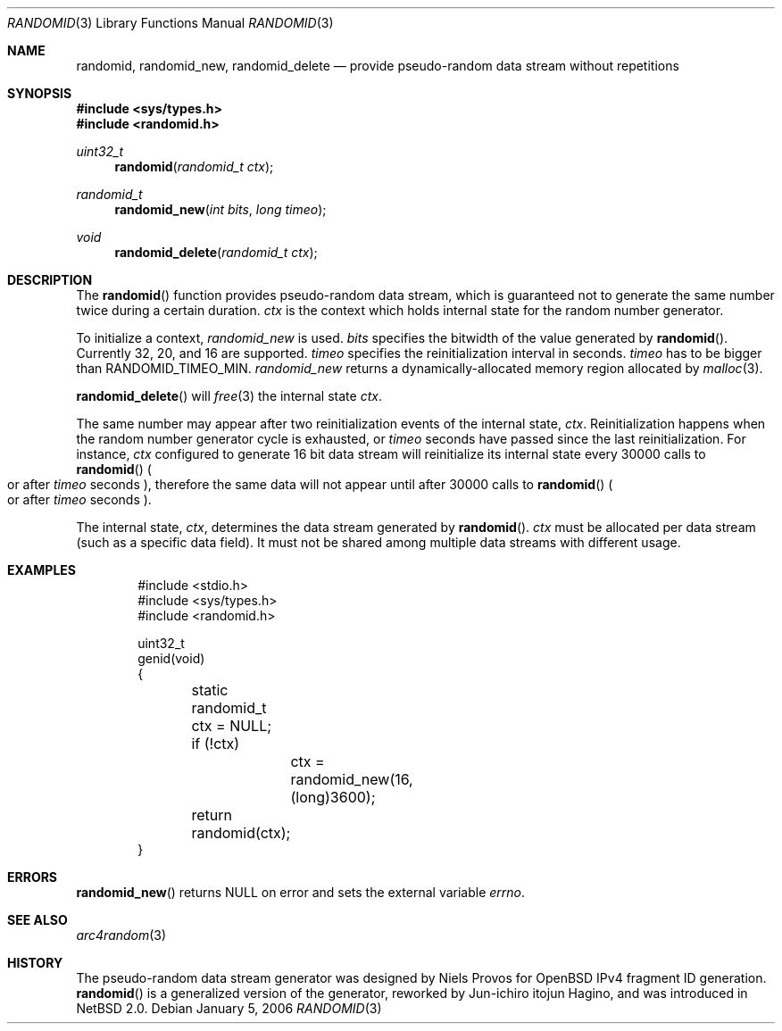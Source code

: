 .\"	$NetBSD: randomid.3,v 1.9 2017/10/24 19:07:12 abhinav Exp $
.\"
.\" Copyright (C) 2006 The NetBSD Foundation
.\" All rights reserved.
.\"
.\" Copyright (C) 2003 WIDE Project.
.\" All rights reserved.
.\"
.\" Redistribution and use in source and binary forms, with or without
.\" modification, are permitted provided that the following conditions
.\" are met:
.\" 1. Redistributions of source code must retain the above copyright
.\"    notice, this list of conditions and the following disclaimer.
.\" 2. Redistributions in binary form must reproduce the above copyright
.\"    notice, this list of conditions and the following disclaimer in the
.\"    documentation and/or other materials provided with the distribution.
.\" 3. Neither the name of the project nor the names of its contributors
.\"    may be used to endorse or promote products derived from this software
.\"    without specific prior written permission.
.\"
.\" THIS SOFTWARE IS PROVIDED BY THE PROJECT AND CONTRIBUTORS ``AS IS'' AND
.\" ANY EXPRESS OR IMPLIED WARRANTIES, INCLUDING, BUT NOT LIMITED TO, THE
.\" IMPLIED WARRANTIES OF MERCHANTABILITY AND FITNESS FOR A PARTICULAR PURPOSE
.\" ARE DISCLAIMED.  IN NO EVENT SHALL THE PROJECT OR CONTRIBUTORS BE LIABLE
.\" FOR ANY DIRECT, INDIRECT, INCIDENTAL, SPECIAL, EXEMPLARY, OR CONSEQUENTIAL
.\" DAMAGES (INCLUDING, BUT NOT LIMITED TO, PROCUREMENT OF SUBSTITUTE GOODS
.\" OR SERVICES; LOSS OF USE, DATA, OR PROFITS; OR BUSINESS INTERRUPTION)
.\" HOWEVER CAUSED AND ON ANY THEORY OF LIABILITY, WHETHER IN CONTRACT, STRICT
.\" LIABILITY, OR TORT (INCLUDING NEGLIGENCE OR OTHERWISE) ARISING IN ANY WAY
.\" OUT OF THE USE OF THIS SOFTWARE, EVEN IF ADVISED OF THE POSSIBILITY OF
.\" SUCH DAMAGE.
.\"
.Dd January 5, 2006
.Dt RANDOMID 3
.Os
.Sh NAME
.Nm randomid ,
.Nm randomid_new ,
.Nm randomid_delete
.Nd provide pseudo-random data stream without repetitions
.Sh SYNOPSIS
.In sys/types.h
.In randomid.h
.Ft uint32_t
.Fn randomid "randomid_t ctx"
.Ft randomid_t
.Fn randomid_new "int bits" "long timeo"
.Ft void
.Fn randomid_delete "randomid_t ctx"
.Sh DESCRIPTION
The
.Fn randomid
function provides pseudo-random data stream,
which is guaranteed not to generate the same number twice during
a certain duration.
.Fa ctx
is the context which holds internal state for the random number generator.
.Pp
To initialize a context,
.Fa randomid_new
is used.
.Fa bits
specifies the bitwidth of the value generated by
.Fn randomid .
Currently 32, 20, and 16 are supported.
.Fa timeo
specifies the reinitialization interval in seconds.
.Fa timeo
has to be bigger than
.Dv RANDOMID_TIMEO_MIN .
.Fa randomid_new
returns a dynamically-allocated memory region allocated by
.Xr malloc 3 .
.Pp
.Fn randomid_delete
will
.Xr free 3
the internal state
.Fa ctx .
.Pp
The same number may appear after two reinitialization events of the internal state,
.Fa ctx .
Reinitialization happens when the random number generator cycle is exhausted,
or
.Fa timeo
seconds have passed since the last reinitialization.
For instance,
.Fa ctx
configured to generate 16 bit data stream will reinitialize its internal state
every 30000 calls to
.Fn randomid
.Po
or after
.Fa timeo
seconds
.Pc ,
therefore the same data will not appear until after 30000 calls to
.Fn randomid
.Po
or after
.Fa timeo
seconds
.Pc .
.Pp
The internal state,
.Fa ctx ,
determines the data stream generated by
.Fn randomid .
.Fa ctx
must be allocated per data stream
.Pq such as a specific data field .
It must not be shared among multiple data streams with different usage.
.\"
.Sh EXAMPLES
.Bd -literal -offset indent
#include <stdio.h>
#include <sys/types.h>
#include <randomid.h>

uint32_t
genid(void)
{
	static randomid_t ctx = NULL;

	if (!ctx)
		ctx = randomid_new(16, (long)3600);
	return randomid(ctx);
}
.Ed
.\"
.Sh ERRORS
.Fn randomid_new
returns
.Dv NULL
on error and sets the external variable
.Va errno .
.\"
.Sh SEE ALSO
.Xr arc4random 3
.\"
.Sh HISTORY
The pseudo-random data stream generator was designed by Niels Provos for
.Ox
IPv4 fragment ID generation.
.Fn randomid
is a generalized version of the generator, reworked by Jun-ichiro itojun Hagino,
and was introduced in
.Nx 2.0 .
